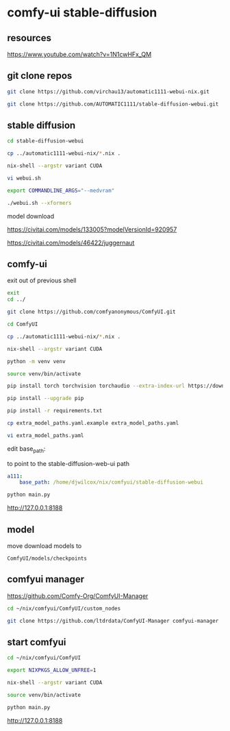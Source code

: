 #+STARTUP: content
* comfy-ui stable-diffusion
** resources

[[https://www.youtube.com/watch?v=1N1cwHFx_QM]]

** git clone repos

#+begin_src sh
git clone https://github.com/virchau13/automatic1111-webui-nix.git
#+end_src

#+begin_src sh
git clone https://github.com/AUTOMATIC1111/stable-diffusion-webui.git
#+end_src

** stable diffusion

#+begin_src sh
cd stable-diffusion-webui
#+end_src

#+begin_src sh
cp ../automatic1111-webui-nix/*.nix .
#+end_src

#+begin_src sh
nix-shell --argstr variant CUDA 
#+end_src

#+begin_src sh
vi webui.sh
#+end_src

#+begin_src sh
export COMMANDLINE_ARGS="--medvram"
#+end_src

#+begin_src sh
./webui.sh --xformers
#+end_src

model download

[[https://civitai.com/models/133005?modelVersionId=920957]]

[[https://civitai.com/models/46422/juggernaut]]

** comfy-ui

exit out of previous shell

#+begin_src sh
exit
cd ../
#+end_src

#+begin_src sh
git clone https://github.com/comfyanonymous/ComfyUI.git
#+end_src

#+begin_src sh
cd ComfyUI
#+end_src

#+begin_src sh
cp ../automatic1111-webui-nix/*.nix .
#+end_src

#+begin_src sh
nix-shell --argstr variant CUDA 
#+end_src

#+begin_src sh
python -m venv venv
#+end_src

#+begin_src sh
source venv/bin/activate
#+end_src

#+begin_src sh
pip install torch torchvision torchaudio --extra-index-url https://download.pytorch.org/whl/cu127
#+end_src

#+begin_src sh
pip install --upgrade pip
#+end_src

#+begin_src sh
pip install -r requirements.txt
#+end_src

#+begin_src sh
cp extra_model_paths.yaml.example extra_model_paths.yaml
#+end_src

#+begin_src sh
vi extra_model_paths.yaml
#+end_src

edit base_path:

to point to the stable-diffusion-web-ui path

#+begin_src yaml
a111:
    base_path: /home/djwilcox/nix/comfyui/stable-diffusion-webui
#+end_src

#+begin_src sh
python main.py
#+end_src

[[http://127.0.0.1:8188]]

** model

move download models to

#+begin_example
ComfyUI/models/checkpoints
#+end_example

** comfyui manager

[[https://github.com/Comfy-Org/ComfyUI-Manager]]

#+begin_src sh
cd ~/nix/comfyui/ComfyUI/custom_nodes
#+end_src

#+begin_src sh
git clone https://github.com/ltdrdata/ComfyUI-Manager comfyui-manager
#+end_src

** start comfyui

#+begin_src sh
cd ~/nix/comfyui/ComfyUI
#+end_src

#+begin_src sh
export NIXPKGS_ALLOW_UNFREE=1
#+end_src

#+begin_src sh
nix-shell --argstr variant CUDA 
#+end_src

#+begin_src sh
source venv/bin/activate
#+end_src

#+begin_src sh
python main.py
#+end_src

[[http://127.0.0.1:8188]]

